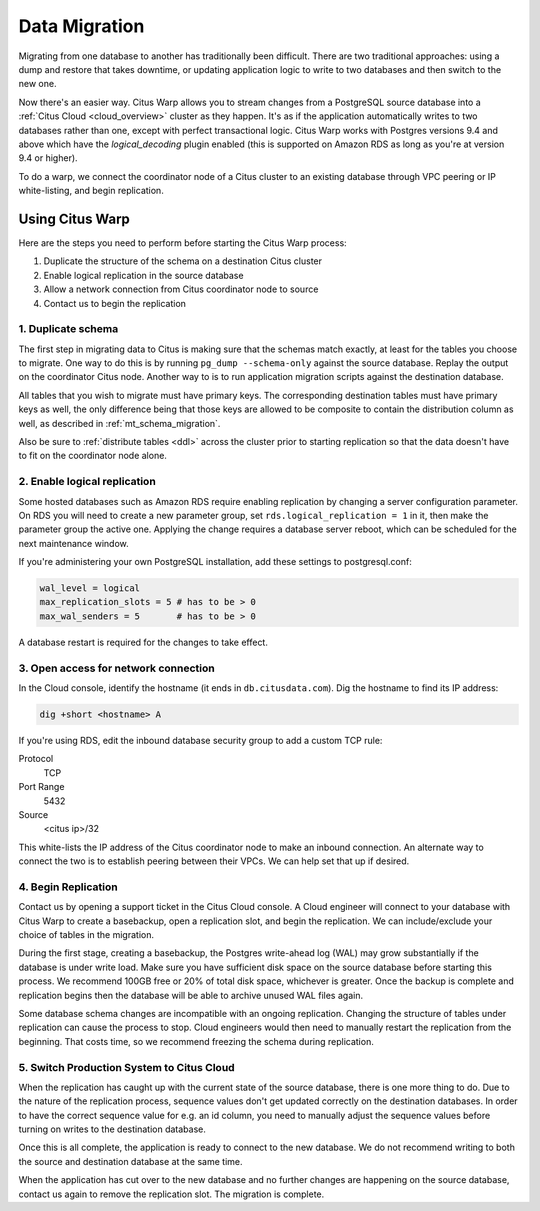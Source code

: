 .. _data_migration:

Data Migration
==============

Migrating from one database to another has traditionally been difficult. There are two traditional approaches: using a dump and restore that takes downtime, or updating application logic to write to two databases and then switch to the new one.

Now there's an easier way. Citus Warp allows you to stream changes from a PostgreSQL source database into a :ref:`Citus Cloud <cloud_overview>` cluster as they happen. It's as if the application automatically writes to two databases rather than one, except with perfect transactional logic. Citus Warp works with Postgres versions 9.4 and above which have the `logical_decoding` plugin enabled (this is supported on Amazon RDS as long as you're at version 9.4 or higher).

To do a warp, we connect the coordinator node of a Citus cluster to an existing database through VPC peering or IP white-listing, and begin replication.

Using Citus Warp
----------------

Here are the steps you need to perform before starting the Citus Warp process:

1. Duplicate the structure of the schema on a destination Citus cluster
2. Enable logical replication in the source database
3. Allow a network connection from Citus coordinator node to source
4. Contact us to begin the replication

1. Duplicate schema
~~~~~~~~~~~~~~~~~~~

The first step in migrating data to Citus is making sure that the schemas match exactly, at least for the tables you choose to migrate. One way to do this is by running ``pg_dump --schema-only`` against the source database. Replay the output on the coordinator Citus node. Another way to is to run application migration scripts against the destination database.

All tables that you wish to migrate must have primary keys. The corresponding destination tables must have primary keys as well, the only difference being that those keys are allowed to be composite to contain the distribution column as well, as described in :ref:`mt_schema_migration`.

Also be sure to :ref:`distribute tables <ddl>` across the cluster prior to starting replication so that the data doesn't have to fit on the coordinator node alone.

2. Enable logical replication
~~~~~~~~~~~~~~~~~~~~~~~~~~~~~

Some hosted databases such as Amazon RDS require enabling replication by changing a server configuration parameter. On RDS you will need to create a new parameter group, set ``rds.logical_replication = 1`` in it, then make the parameter group the active one. Applying the change requires a database server reboot, which can be scheduled for the next maintenance window.

If you're administering your own PostgreSQL installation, add these settings to postgresql.conf:

.. code-block:: shell

  wal_level = logical
  max_replication_slots = 5 # has to be > 0
  max_wal_senders = 5       # has to be > 0

A database restart is required for the changes to take effect.

3. Open access for network connection
~~~~~~~~~~~~~~~~~~~~~~~~~~~~~~~~~~~~~

In the Cloud console, identify the hostname (it ends in ``db.citusdata.com``). Dig the hostname to find its IP address:

.. code-block:: bash

  dig +short <hostname> A

If you're using RDS, edit the inbound database security group to add a custom TCP rule:

Protocol
  TCP
Port Range
  5432
Source
  <citus ip>/32

This white-lists the IP address of the Citus coordinator node to make an inbound connection. An alternate way to connect the two is to establish peering between their VPCs. We can help set that up if desired.

4. Begin Replication
~~~~~~~~~~~~~~~~~~~~

Contact us by opening a support ticket in the Citus Cloud console. A Cloud engineer will connect to your database with Citus Warp to create a basebackup, open a replication slot, and begin the replication. We can include/exclude your choice of tables in the migration.

During the first stage, creating a basebackup, the Postgres write-ahead log (WAL) may grow substantially if the database is under write load. Make sure you have sufficient disk space on the source database before starting this process. We recommend 100GB free or 20% of total disk space, whichever is greater. Once the backup is complete and replication begins then the database will be able to archive unused WAL files again.

Some database schema changes are incompatible with an ongoing replication. Changing the structure of tables under replication can cause the process to stop. Cloud engineers would then need to manually restart the replication from the beginning. That costs time, so we recommend freezing the schema during replication.

5. Switch Production System to Citus Cloud
~~~~~~~~~~~~~~~~~~~~~~~~~~~~~~~~~~~~~~~~~~

When the replication has caught up with the current state of the source database, there is one more thing to do. Due to the nature of the replication process, sequence values don't get updated correctly on the destination databases. In order to have the correct sequence value for e.g. an id column, you need to manually adjust the sequence values before turning on writes to the destination database.

Once this is all complete, the application is ready to connect to the new database. We do not recommend writing to both the source and destination database at the same time.

When the application has cut over to the new database and no further changes are happening on the source database, contact us again to remove the replication slot. The migration is complete.
